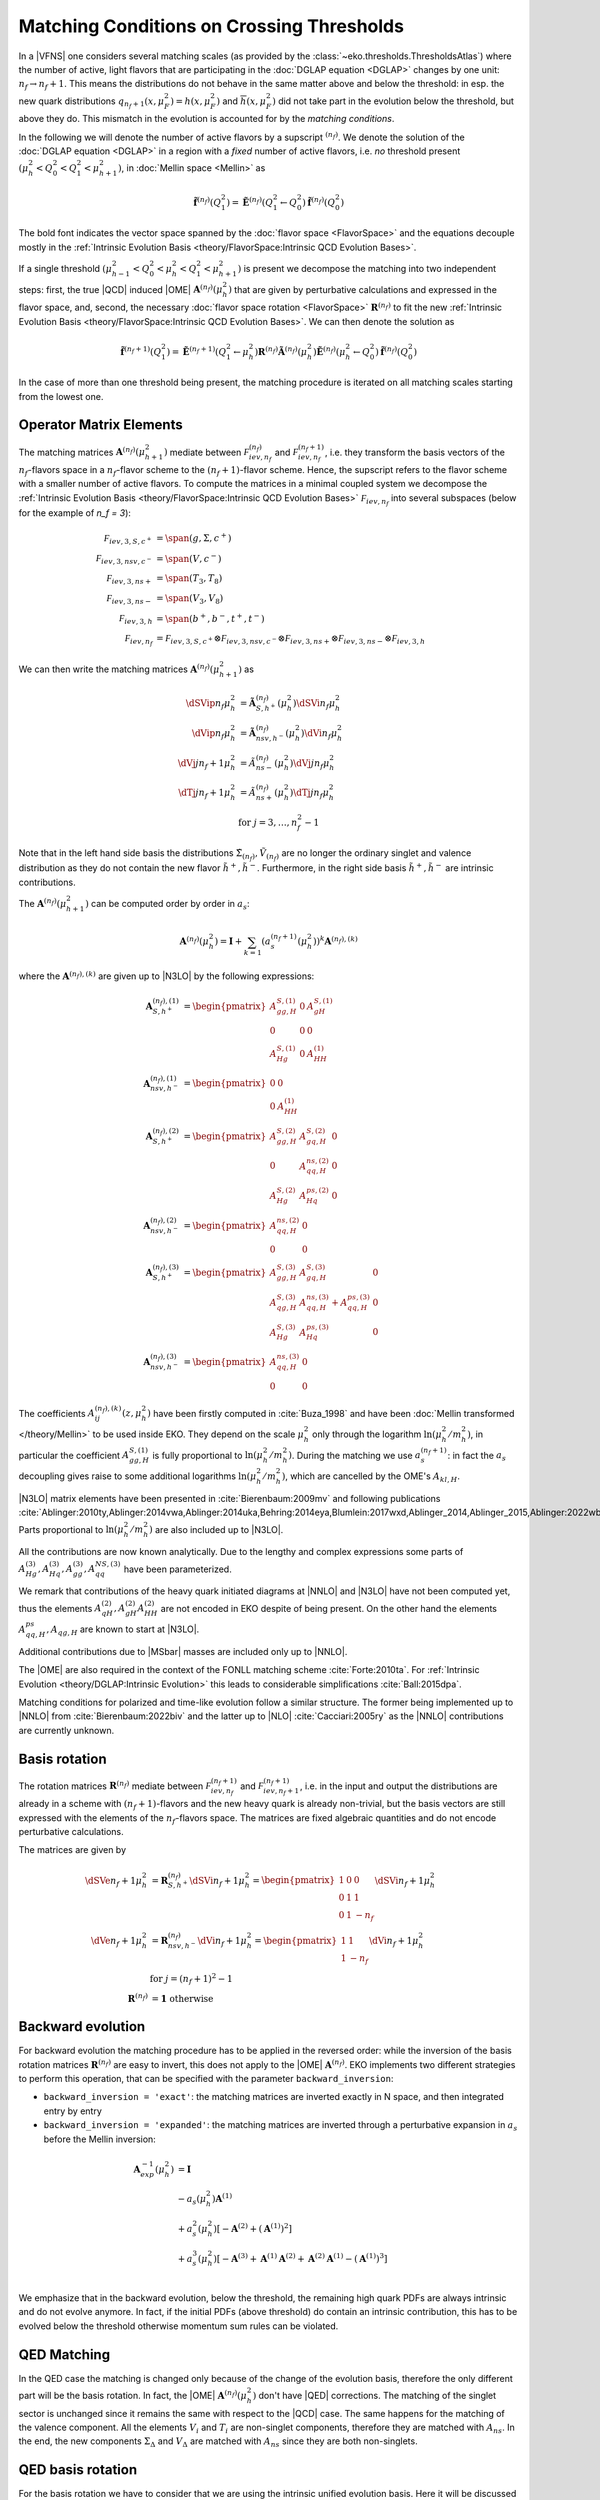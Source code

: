 Matching Conditions on Crossing Thresholds
==========================================

In a |VFNS| one considers several matching scales (as provided by the :class:`~eko.thresholds.ThresholdsAtlas`)
where the number of active, light flavors that are participating in the :doc:`DGLAP equation <DGLAP>` changes
by one unit: :math:`n_f \to n_f +1`. This means the distributions do not behave in the same matter above and below
the threshold: in esp. the new quark distributions :math:`q_{n_f+1}(x,\mu_F^2) = h(x,\mu_F^2)` and
:math:`\overline h(x,\mu_F^2)` did not take part in the evolution below the threshold, but above they do.
This mismatch in the evolution is accounted for by the *matching conditions*.

In the following we will denote the number of active flavors by a supscript :math:`{}^{(n_f)}`.
We denote the solution of the :doc:`DGLAP equation <DGLAP>` in a region with a *fixed* number of active flavors, i.e. *no* threshold
present :math:`\left(\mu_{h}^2 < Q_0^2 < Q_1^2 < \mu_{h+1}^2\right)`, in :doc:`Mellin space <Mellin>` as

.. math ::
    \tilde{\mathbf{f}}^{(n_f)}(Q^2_1)= \tilde{\mathbf{E}}^{(n_f)}(Q^2_1\leftarrow Q^2_0) \tilde{\mathbf{f}}^{(n_f)}(Q^2_0)

The bold font indicates the vector space spanned by the :doc:`flavor space <FlavorSpace>` and the equations decouple mostly
in the :ref:`Intrinsic Evolution Basis <theory/FlavorSpace:Intrinsic QCD Evolution Bases>`.

If a single threshold :math:`\left(\mu_{h-1}^2 < Q_0^2 < \mu_{h}^2 < Q_1^2 < \mu_{h+1}^2\right)` is present
we decompose the matching into two independent steps:
first, the true |QCD| induced |OME| :math:`\mathbf{A}^{(n_f)}(\mu_{h}^2)` that are given by perturbative calculations and expressed in the flavor space,
and, second, the necessary :doc:`flavor space rotation <FlavorSpace>` :math:`\mathbf{R}^{(n_f)}` to fit the
new :ref:`Intrinsic Evolution Basis <theory/FlavorSpace:Intrinsic QCD Evolution Bases>`.
We can then denote the solution as

.. math ::
    \tilde{\mathbf{f}}^{(n_f+1)}(Q^2_1)= \tilde{\mathbf{E}}^{(n_f+1)}(Q^2_1\leftarrow \mu_{h}^2) {\mathbf{R}^{(n_f)}} \tilde{\mathbf{A}}^{(n_f)}(\mu_{h}^2) \tilde{\mathbf{E}}^{(n_f)}(\mu_{h}^2\leftarrow Q^2_0) \tilde{\mathbf{f}}^{(n_f)}(Q^2_0)

In the case of more than one threshold being present, the matching procedure is iterated on all matching scales starting from the lowest one.


Operator Matrix Elements
------------------------

The matching matrices :math:`\mathbf{A}^{(n_f)}(\mu_{h+1}^2)` mediate between :math:`\mathcal F_{iev,n_f}^{(n_f)}`
and :math:`\mathcal F_{iev,n_f}^{(n_f+1)}`, i.e. they transform the basis vectors of the :math:`n_f`-flavors space
in a :math:`n_f`-flavor scheme to the :math:`(n_f+1)`-flavor scheme. Hence, the supscript refers to the flavor scheme
with a smaller number of active flavors. To compute the matrices in a minimal coupled system we decompose the
:ref:`Intrinsic Evolution Basis <theory/FlavorSpace:Intrinsic QCD Evolution Bases>` :math:`\mathcal F_{iev,n_f}` into
several subspaces (below for the example of `n_f = 3`):

.. math ::
    \mathcal F_{iev,3,S,c^+} &= \span(g,\Sigma,c^+)\\
    \mathcal F_{iev,3,nsv,c^-} &= \span(V,c^-)\\
    \mathcal F_{iev,3,ns+} &= \span(T_3,T_8)\\
    \mathcal F_{iev,3,ns-} &= \span(V_3,V_8)\\
    \mathcal F_{iev,3,h} &= \span(b^+,b^-,t^+,t^-)\\
    \mathcal F_{iev,n_f} &= \mathcal F_{iev,3,S,c^+} \otimes \mathcal F_{iev,3,nsv,c^-} \otimes \mathcal F_{iev,3,ns+}
                            \otimes \mathcal F_{iev,3,ns-} \otimes \mathcal F_{iev,3,h}

We can then write the matching matrices :math:`\mathbf{A}^{(n_f)}(\mu_{h+1}^2)` as

.. math ::
    \dSVip{n_f}{\mu_{h}^2} &= \tilde{\mathbf{A}}_{S,h^+}^{(n_f)}(\mu_{h}^2) \dSVi{n_f}{\mu_{h}^2} \\
    \dVip{n_f}{\mu_{h}^2} &= \tilde{\mathbf{A}}_{nsv,h^-}^{(n_f)}(\mu_{h}^2) \dVi{n_f}{\mu_{h}^2} \\
    \dVj{j}{n_f+1}{\mu_h^2} &= \tilde{A}_{ns-}^{(n_f)}(\mu_{h}^2) \dVj{j}{n_f}{\mu_h^2}\\
    \dTj{j}{n_f+1}{\mu_h^2} &= \tilde{A}_{ns+}^{(n_f)}(\mu_{h}^2) \dTj{j}{n_f}{\mu_h^2}\\
    &\text{for }j=3,\ldots, n_f^2-1

Note that in the left hand side basis the distributions :math:`\tilde \Sigma_{(n_f)}, \tilde V_{(n_f)}`
are no longer the ordinary singlet and valence distribution as they
do not contain the new flavor :math:`\tilde h^{+}, \tilde h^{-}`.
Furthermore, in the right side basis :math:`\tilde h^{+}, \tilde h^{-}` are intrinsic contributions.

The :math:`\mathbf{A}^{(n_f)}(\mu_{h+1}^2)` can be computed order by order in :math:`a_s`:

.. math ::
    \mathbf{A}^{(n_f)}(\mu_{h}^2) = \mathbf{I} + \sum_{k=1} \left(a_s^{(n_f+1)}(\mu_{h}^2)\right)^k \mathbf{A}^{(n_f),(k)}


where the :math:`\mathbf{A}^{(n_f),(k)}` are given up to |N3LO| by the following expressions:

.. math ::
    \mathbf{A}_{S,h^+}^{(n_f),(1)} &= \begin{pmatrix} A_{gg,H}^{S,(1)} & 0 & A_{gH}^{S,(1)} \\ 0 & 0 & 0 \\ A_{Hg}^{S,(1)} & 0 & A_{HH}^{(1)} \end{pmatrix} \\
    \mathbf{A}_{nsv,h^-}^{(n_f),(1)} &= \begin{pmatrix} 0 & 0 \\ 0 & A_{HH}^{(1)}\end{pmatrix} \\
    \mathbf{A}_{S,h^+}^{(n_f),(2)} &= \begin{pmatrix} A_{gg,H}^{S,(2)} & A_{gq,H}^{S,(2)} & 0 \\ 0 & A_{qq,H}^{ns,(2)} & 0 \\ A_{Hg}^{S,(2)} & A_{Hq}^{ps,(2)} & 0 \end{pmatrix} \\
    \mathbf{A}_{nsv,h^-}^{(n_f),(2)} &= \begin{pmatrix} A_{qq,H}^{ns,(2)} & 0 \\ 0 & 0 \end{pmatrix} \\
    \mathbf{A}_{S,h^+}^{(n_f),(3)} &= \begin{pmatrix} A_{gg,H}^{S,(3)} & A_{gq,H}^{S,(3)} & 0 \\ A_{qg,H}^{S,(3)} & A_{qq,H}^{ns,(3)} + A_{qq,H}^{ps,(3)} & 0 \\ A_{Hg}^{S,(3)} & A_{Hq}^{ps,(3)} & 0 \end{pmatrix} \\
    \mathbf{A}_{nsv,h^-}^{(n_f),(3)} &= \begin{pmatrix} A_{qq,H}^{ns,(3)} & 0 \\ 0 & 0 \end{pmatrix}

The coefficients :math:`A^{(n_f),(k)}_{ij}(z,\mu_{h}^2)` have been firstly computed in :cite:`Buza_1998` and have
been :doc:`Mellin transformed </theory/Mellin>` to be used inside EKO.
They depend on the scale :math:`\mu_{h}^2` only through the logarithm :math:`\ln(\mu_{h}^2/m_{h}^2)`,
in particular the coefficient :math:`A_{gg,H}^{S,(1)}` is fully proportional to :math:`\ln(\mu_{h}^2/m_{h}^2)`.
During the matching we use :math:`a_s^{(n_f+1)}`: in fact the :math:`a_s` decoupling gives raise to some additional logarithms
:math:`\ln(\mu_{h}^2/m_{h}^2)`, which are cancelled by the OME's :math:`A_{kl,H}`.

|N3LO| matrix elements have been presented in :cite:`Bierenbaum:2009mv` and following publications
:cite:`Ablinger:2010ty,Ablinger:2014vwa,Ablinger:2014uka,Behring:2014eya,Blumlein:2017wxd,Ablinger_2014,Ablinger_2015,Ablinger:2022wbb,Ablinger:2024xtt`.
Parts proportional to :math:`\ln(\mu_{h}^2/m_{h}^2)` are also included up to |N3LO|.

All the contributions are now known analytically. Due to the lengthy and complex expressions
some parts of :math:`A_{Hg}^{(3)},A_{Hq}^{(3)},A_{gg}^{(3)},A_{qq}^{NS,(3)}` have been parameterized.

We remark that contributions of the heavy quark initiated diagrams at |NNLO| and |N3LO| have not been computed yet,
thus the elements :math:`A_{qH}^{(2)},A_{gH}^{(2)}A_{HH}^{(2)}` are not encoded in EKO despite of being present.
On the other hand the elements :math:`A_{qq,H}^{ps},A_{qg,H}` are known to start at |N3LO|.

Additional contributions due to |MSbar| masses are included only up to |NNLO|.

The |OME| are also required in the context of the FONLL matching scheme :cite:`Forte:2010ta`.
For :ref:`Intrinsic Evolution <theory/DGLAP:Intrinsic Evolution>` this leads to considerable simplifications :cite:`Ball:2015dpa`.

Matching conditions for polarized and time-like evolution follow a similar structure. The former being implemented up to
|NNLO| from :cite:`Bierenbaum:2022biv` and the latter up to |NLO| :cite:`Cacciari:2005ry` as the |NNLO| contributions are
currently unknown.

Basis rotation
--------------

The rotation matrices :math:`\mathbf{R}^{(n_f)}` mediate between :math:`\mathcal F_{iev,n_f}^{(n_f+1)}` and :math:`\mathcal F_{iev,n_f+1}^{(n_f+1)}`,
i.e. in the input and output the distributions are already in a scheme with :math:`(n_f+1)`-flavors and the new heavy quark is already non-trivial,
but the basis vectors are still expressed with the elements of the :math:`n_f`-flavors space. The matrices are fixed algebraic quantities and do not
encode perturbative calculations.

The matrices are given by

.. math ::
    \dSVe{n_f+1}{\mu_{h}^2} &= {\mathbf{R}}_{S,h^+}^{(n_f)} \dSVi{n_f+1}{\mu_{h}^2} = \begin{pmatrix} 1 & 0 & 0 \\ 0 & 1 & 1 \\ 0 & 1 & - n_f \end{pmatrix} \dSVi{n_f+1}{\mu_{h}^2} \\
    \dVe{n_f+1}{\mu_{h}^2} &= {\mathbf{R}}_{nsv,h^-}^{(n_f)} \dVi{n_f+1}{\mu_{h}^2} = \begin{pmatrix} 1 & 1 \\ 1 & - n_f \end{pmatrix} \dVi{n_f+1}{\mu_{h}^2} \\
    & \text{for }j=(n_f+1)^2-1\\
    {\mathbf{R}}^{(n_f)} &= \mathbf 1 ~ \text{otherwise}

Backward evolution
------------------

For backward evolution the matching procedure has to be applied in the reversed order: while the inversion of the basis rotation
matrices :math:`\mathbf{R}^{(n_f)}` are easy to invert, this does not apply to the |OME| :math:`\mathbf{A}^{(n_f)}`.
EKO implements two different strategies to perform this operation, that can be specified with the parameter ``backward_inversion``:

- ``backward_inversion = 'exact'``: the matching matrices are inverted exactly in N space, and then integrated entry by entry
- ``backward_inversion = 'expanded'``: the matching matrices are inverted through a perturbative expansion in :math:`a_s` before the Mellin inversion:

.. math ::
    \mathbf{A}_{exp}^{-1}(\mu_{h}^2) &= \mathbf{I} \\
    & - a_s(\mu_{h}^2) \mathbf{A}^{(1)} \\
    & + a_s^2(\mu_{h}^2) \left [ - \mathbf{A}^{(2)} + \left(\mathbf{A}^{(1)}\right)^2 \right ] \\
    & + a_s^3(\mu_{h}^2) \left [ - \mathbf{A}^{(3)} + \mathbf{A}^{(1)} \mathbf{A}^{(2)} + \mathbf{A}^{(2)} \mathbf{A}^{(1)} - \left( \mathbf{A}^{(1)} \right )^3 \right ] \\

We emphasize that in the backward evolution, below the threshold, the remaining high quark PDFs are always intrinsic and do not evolve anymore.
In fact, if the initial PDFs (above threshold) do contain an intrinsic contribution, this has to be evolved below the threshold otherwise momentum sum rules
can be violated.

QED Matching
------------

In the QED case the matching is changed only because of the change of the evolution basis, therefore the only different part will be the basis rotation.
In fact, the |OME| :math:`\mathbf{A}^{(n_f)}(\mu_{h}^2)` don't have |QED| corrections. The matching of the singlet sector is unchanged since it
remains the same with respect to the |QCD| case. The same happens for the matching of the valence component. All the elements :math:`V_i` and :math:`T_i`
are non-singlet components, therefore they are matched with :math:`A_{ns}`. In the end, the new components :math:`\Sigma_\Delta` and :math:`V_\Delta` are matched
with :math:`A_{ns}` since they are both non-singlets.

QED basis rotation
------------------

For the basis rotation we have to consider that we are using the intrinsic unified evolution basis. Here it will be discussed only the rotation to be applied
to the sector :math:`(\Sigma, \Sigma_\Delta, T_i)`, being the rotation of the sector :math:`(V, V_\Delta, V_i)` completely equivalent.
The rotation matrix is given by:

.. math ::
    \begin{pmatrix} \Sigma_{(n_f)} \\ \Sigma_{\Delta,(n_f)} \\ T_{i,(nf)} \end{pmatrix}^{(n_f+1)} =
    \begin{pmatrix} 1 & 0 & 1 \\ a(n_f) & b(n_f) & c(n_f) \\ d(n_f) & e(n_f) & f(n_f) \end{pmatrix}
    \begin{pmatrix} \Sigma_{(n_f)} \\ \Sigma_{\Delta,(n_f)} \\ h^+ \end{pmatrix}^{(n_f)}

where

.. math ::
    a(n_f) & = \frac{1}{n_f}\Bigl(\frac{n_d(n_f+1)}{n_u(n_f+1)}n_u(n_f)-n_d(n_f)\Bigr) \\
    b(n_f) & = \frac{n_f+1}{n_u(n_f+1)}\frac{n_u(n_f)}{n_f} \\
    c(n_f) & = \begin{cases} \frac{n_d(n_f+1)}{n_u(n_f+1)} \quad \text{if $h$ is up-like}\\-1  \quad \text{if $h$ is down-like}\end{cases} \\
    d(n_f) & = \begin{cases} &\frac{n_u(n_f)}{n_f} \quad \text{if $h$ is up-like ($n_f$=3,5)} \\ &\frac{n_d(n_f)}{n_f} \quad \text{if $h$ is down-like ($n_f$=2,4)} \end{cases} \\
    e(n_f) & = \begin{cases} &\frac{n_u(n_f)}{n_f} \quad \text{if $h$ is up-like} \\ &-\frac{n_u(n_f)}{n_f} \quad \text{if $h$ is down-like} \end{cases} \\
    f(n_f) & = \begin{cases} &-1\quad \text{if $h$ is $s$, $c$  ($n_f$=2,3)} \\ &-2 \quad \text{if $h$ is $b$, $t$  ($n_f$=4,5)} \end{cases}
